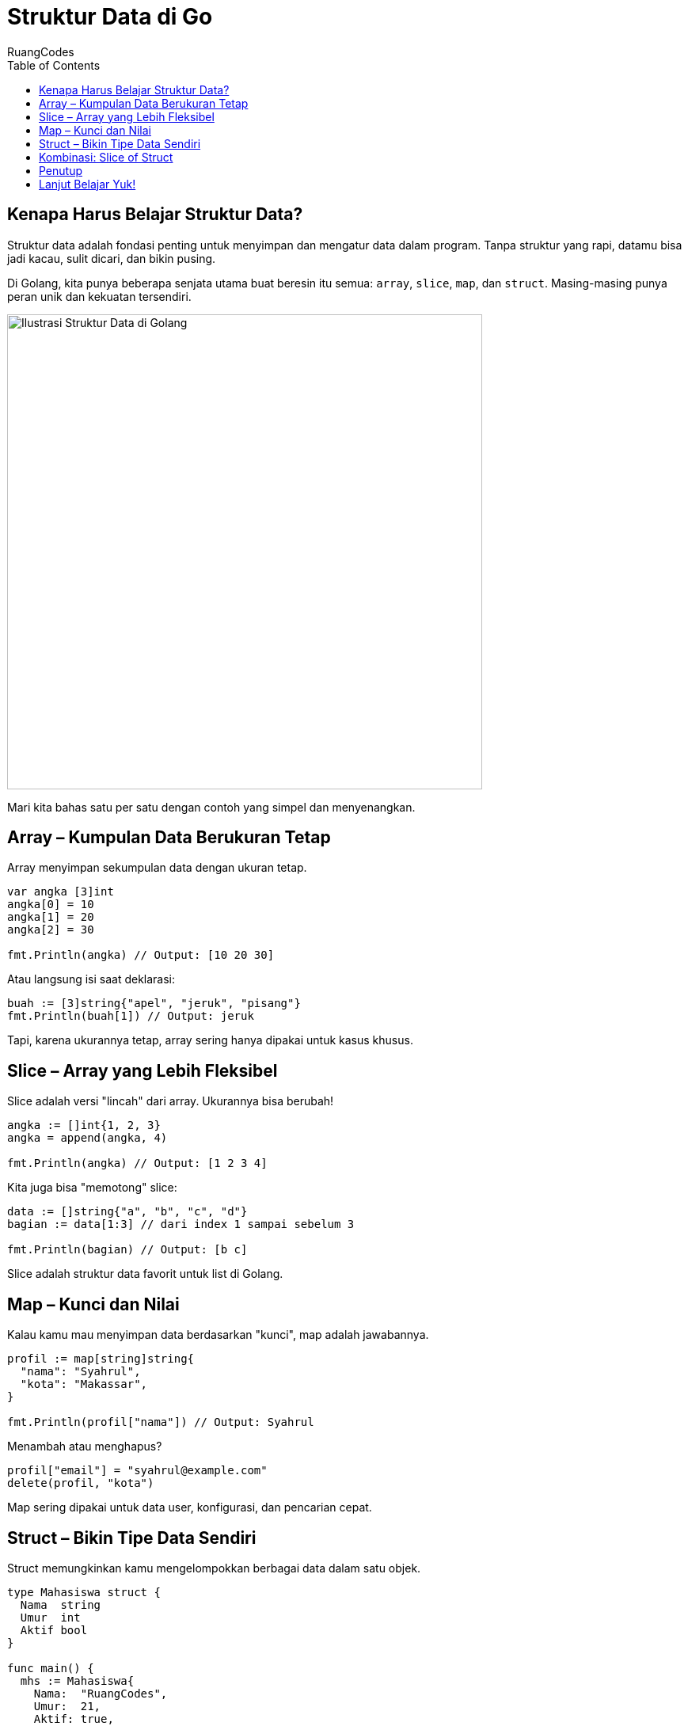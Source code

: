 = Struktur Data di Go
:author: RuangCodes
:category: Pemrograman Golang
:description: Yuk pelajari array, slice, map, dan struct di Golang! Struktur data ini bikin manajemen datamu jadi lebih efisien dan rapi.
:thumbnail: /images/go-dasar-overview.png
:icons: font
:source-highlighter: highlightjs
:toc: left
:date: 2025-06-25T06:00:00

== Kenapa Harus Belajar Struktur Data?

Struktur data adalah fondasi penting untuk menyimpan dan mengatur data dalam program. Tanpa struktur yang rapi, datamu bisa jadi kacau, sulit dicari, dan bikin pusing.

Di Golang, kita punya beberapa senjata utama buat beresin itu semua: `array`, `slice`, `map`, dan `struct`. Masing-masing punya peran unik dan kekuatan tersendiri.

[.text-center]
image::/images/go-dasar-overview.png[Ilustrasi Struktur Data di Golang, width=600]

Mari kita bahas satu per satu dengan contoh yang simpel dan menyenangkan.

== Array – Kumpulan Data Berukuran Tetap

Array menyimpan sekumpulan data dengan ukuran tetap.

[source,go]
----
var angka [3]int
angka[0] = 10
angka[1] = 20
angka[2] = 30

fmt.Println(angka) // Output: [10 20 30]
----

Atau langsung isi saat deklarasi:

[source,go]
----
buah := [3]string{"apel", "jeruk", "pisang"}
fmt.Println(buah[1]) // Output: jeruk
----

Tapi, karena ukurannya tetap, array sering hanya dipakai untuk kasus khusus.

== Slice – Array yang Lebih Fleksibel

Slice adalah versi "lincah" dari array. Ukurannya bisa berubah!

[source,go]
----
angka := []int{1, 2, 3}
angka = append(angka, 4)

fmt.Println(angka) // Output: [1 2 3 4]
----

Kita juga bisa "memotong" slice:

[source,go]
----
data := []string{"a", "b", "c", "d"}
bagian := data[1:3] // dari index 1 sampai sebelum 3

fmt.Println(bagian) // Output: [b c]
----

Slice adalah struktur data favorit untuk list di Golang.

== Map – Kunci dan Nilai

Kalau kamu mau menyimpan data berdasarkan "kunci", map adalah jawabannya.

[source,go]
----
profil := map[string]string{
  "nama": "Syahrul",
  "kota": "Makassar",
}

fmt.Println(profil["nama"]) // Output: Syahrul
----

Menambah atau menghapus?

[source,go]
----
profil["email"] = "syahrul@example.com"
delete(profil, "kota")
----

Map sering dipakai untuk data user, konfigurasi, dan pencarian cepat.

== Struct – Bikin Tipe Data Sendiri

Struct memungkinkan kamu mengelompokkan berbagai data dalam satu objek.

[source,go]
----
type Mahasiswa struct {
  Nama  string
  Umur  int
  Aktif bool
}

func main() {
  mhs := Mahasiswa{
    Nama:  "RuangCodes",
    Umur:  21,
    Aktif: true,
  }

  fmt.Println(mhs.Nama, "berumur", mhs.Umur)
}
----

Struct sangat berguna untuk bikin model data (seperti user, produk, dll).

== Kombinasi: Slice of Struct

Sering kali kamu butuh membuat daftar data kompleks. Contohnya?

[source,go]
----
type Buku struct {
  Judul  string
  Penulis string
}

func main() {
  koleksi := []Buku{
    {"Belajar Go", "Andi"},
    {"Master Backend", "Budi"},
  }

  for _, b := range koleksi {
    fmt.Println(b.Judul, "oleh", b.Penulis)
  }
}
----

Ini contoh slice berisi beberapa struct. Powerful banget, kan?

== Penutup

Setelah belajar ini kamu sudah bisa:
- Menyimpan dan mengakses data terstruktur
- Menyusun data dengan rapi
- Mengelola koleksi data kompleks di Go

Struktur data akan selalu kamu pakai, jadi terus latih dan kombinasikan!

[.text-center]
image::/images/struktur-data-go-summary.png[Rangkuman Struktur Data Go, width=500]

== Lanjut Belajar Yuk!

- xref:clean-architecture.adoc[Pengenalan Clean Architecture]
- xref:rest-api-golang.adoc[Membuat REST API dengan Go]
- xref:middleware-auth.adoc[Membuat Middleware Auth di Golang]